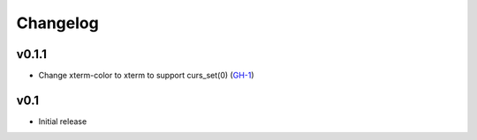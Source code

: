 Changelog
=========

v0.1.1
------

* Change xterm-color to xterm to support curs_set(0) (GH-1_)

v0.1
----

* Initial release

.. _GH-1: https://github.com/NSinopoli/chronos/issues/1
